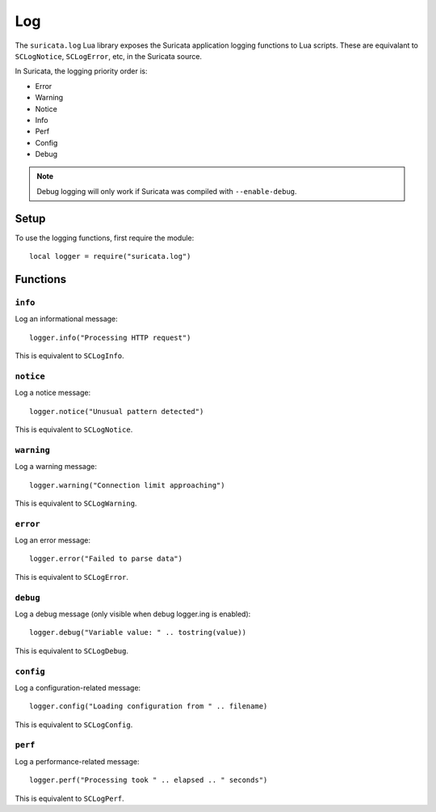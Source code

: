 Log
###

The ``suricata.log`` Lua library exposes the Suricata application
logging functions to Lua scripts. These are equivalant to
``SCLogNotice``, ``SCLogError``, etc, in the Suricata source.

In Suricata, the logging priority order is:

* Error
* Warning
* Notice
* Info
* Perf
* Config
* Debug

.. note:: Debug logging will only work if Suricata was compiled with
          ``--enable-debug``.

Setup
*****

To use the logging functions, first require the module::

    local logger = require("suricata.log")

Functions
*********

``info``
========

Log an informational message::

  logger.info("Processing HTTP request")

This is equivalent to ``SCLogInfo``.

``notice``
==========

Log a notice message::

  logger.notice("Unusual pattern detected")

This is equivalent to ``SCLogNotice``.

``warning``
===========

Log a warning message::

  logger.warning("Connection limit approaching")

This is equivalent to ``SCLogWarning``.

``error``
=========

Log an error message::

  logger.error("Failed to parse data")

This is equivalent to ``SCLogError``.

``debug``
=========

Log a debug message (only visible when debug logger.ing is enabled)::

  logger.debug("Variable value: " .. tostring(value))

This is equivalent to ``SCLogDebug``.

``config``
==========

Log a configuration-related message::

  logger.config("Loading configuration from " .. filename)

This is equivalent to ``SCLogConfig``.

``perf``
========

Log a performance-related message::

  logger.perf("Processing took " .. elapsed .. " seconds")

This is equivalent to ``SCLogPerf``.

